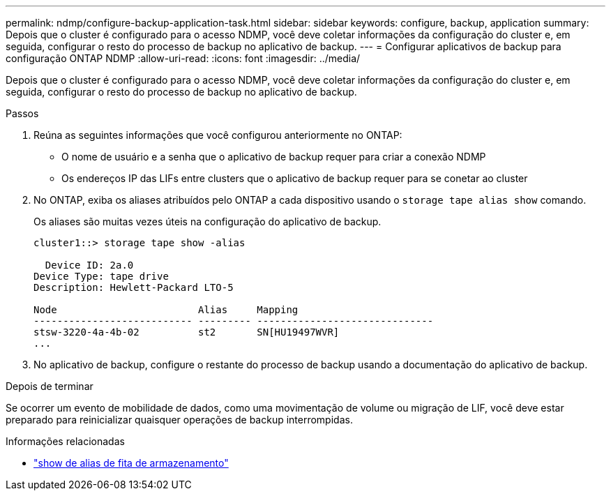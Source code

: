 ---
permalink: ndmp/configure-backup-application-task.html 
sidebar: sidebar 
keywords: configure, backup, application 
summary: Depois que o cluster é configurado para o acesso NDMP, você deve coletar informações da configuração do cluster e, em seguida, configurar o resto do processo de backup no aplicativo de backup. 
---
= Configurar aplicativos de backup para configuração ONTAP NDMP
:allow-uri-read: 
:icons: font
:imagesdir: ../media/


[role="lead"]
Depois que o cluster é configurado para o acesso NDMP, você deve coletar informações da configuração do cluster e, em seguida, configurar o resto do processo de backup no aplicativo de backup.

.Passos
. Reúna as seguintes informações que você configurou anteriormente no ONTAP:
+
** O nome de usuário e a senha que o aplicativo de backup requer para criar a conexão NDMP
** Os endereços IP das LIFs entre clusters que o aplicativo de backup requer para se conetar ao cluster


. No ONTAP, exiba os aliases atribuídos pelo ONTAP a cada dispositivo usando o `storage tape alias show` comando.
+
Os aliases são muitas vezes úteis na configuração do aplicativo de backup.

+
[listing]
----
cluster1::> storage tape show -alias

  Device ID: 2a.0
Device Type: tape drive
Description: Hewlett-Packard LTO-5

Node                        Alias     Mapping
--------------------------- --------- ------------------------------
stsw-3220-4a-4b-02          st2       SN[HU19497WVR]
...
----
. No aplicativo de backup, configure o restante do processo de backup usando a documentação do aplicativo de backup.


.Depois de terminar
Se ocorrer um evento de mobilidade de dados, como uma movimentação de volume ou migração de LIF, você deve estar preparado para reinicializar quaisquer operações de backup interrompidas.

.Informações relacionadas
* link:https://docs.netapp.com/us-en/ontap-cli/storage-tape-alias-show.html["show de alias de fita de armazenamento"^]

